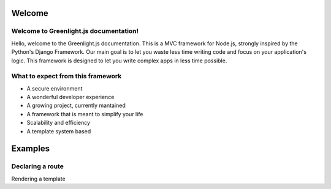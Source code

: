 Welcome
------
Welcome to Greenlight.js documentation!
=====

Hello, welcome to the Greenlight.js documentation. This is a MVC framework for Node.js, strongly inspired by the Python's Django Framework. Our main goal is to let you waste less time writing code and focus on your application's logic. This framework is designed to let you write complex apps in less time possible.

What to expect from this framework
=====

* A secure environment
* A wonderful developer experience
* A growing project, currently mantained
* A framework that is meant to simplify your life
* Scalability and efficiency
* A template system based 

Examples
------

Declaring a route
=====

.. code-block:: javascript
    :linenos:
    
    //In server.js
        server.setRoute('/render/:id',//Route Name
        (Request,Response)=>Views.RenderViewTest(Request,Response,Models),//View
        GreenlightServer.Responses.RENDER,//Response type
        GreenlightServer.Request_Types.GET//Request type
    );

Rendering a template

.. code-block:: javascript
    :linenos:
    //In views.js, inside the Views associative array
    RenderViewTest: async  (Request,Response,Models)=>{
        return GreenlightRouter.Render(Request.params,'index.html')
    },
